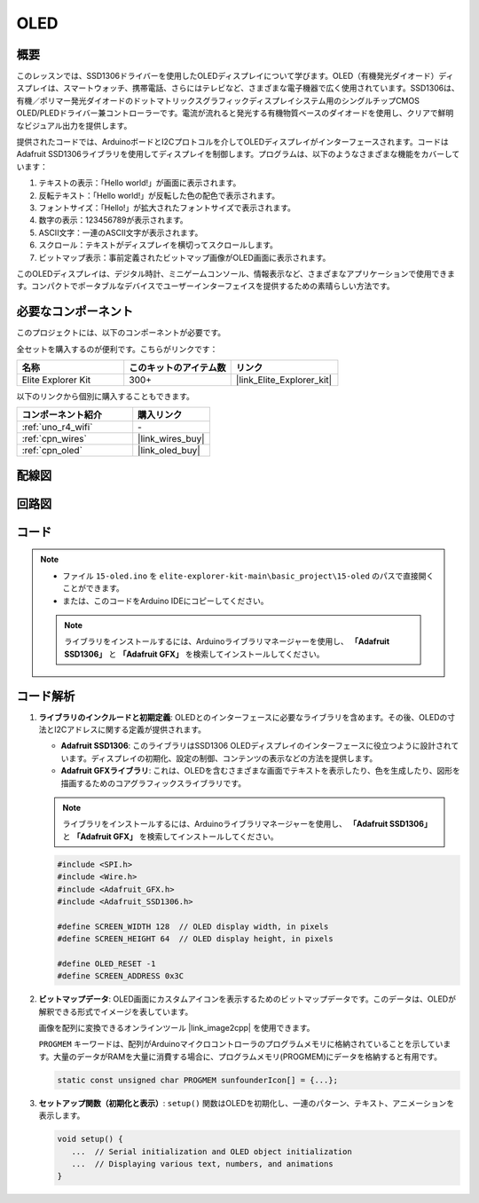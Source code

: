 .. _basic_oled:

OLED
==========================

.. https://docs.sunfounder.com/projects/ultimate-sensor-kit/en/latest/components_basic/22-component_oled.html

概要
---------------

このレッスンでは、SSD1306ドライバーを使用したOLEDディスプレイについて学びます。OLED（有機発光ダイオード）ディスプレイは、スマートウォッチ、携帯電話、さらにはテレビなど、さまざまな電子機器で広く使用されています。SSD1306は、有機／ポリマー発光ダイオードのドットマトリックスグラフィックディスプレイシステム用のシングルチップCMOS OLED/PLEDドライバー兼コントローラーです。電流が流れると発光する有機物質ベースのダイオードを使用し、クリアで鮮明なビジュアル出力を提供します。

提供されたコードでは、ArduinoボードとI2Cプロトコルを介してOLEDディスプレイがインターフェースされます。コードはAdafruit SSD1306ライブラリを使用してディスプレイを制御します。プログラムは、以下のようなさまざまな機能をカバーしています：

1. テキストの表示：「Hello world!」が画面に表示されます。
2. 反転テキスト：「Hello world!」が反転した色の配色で表示されます。
3. フォントサイズ：「Hello!」が拡大されたフォントサイズで表示されます。
4. 数字の表示：123456789が表示されます。
5. ASCII文字：一連のASCII文字が表示されます。
6. スクロール：テキストがディスプレイを横切ってスクロールします。
7. ビットマップ表示：事前定義されたビットマップ画像がOLED画面に表示されます。

このOLEDディスプレイは、デジタル時計、ミニゲームコンソール、情報表示など、さまざまなアプリケーションで使用できます。コンパクトでポータブルなデバイスでユーザーインターフェイスを提供するための素晴らしい方法です。

必要なコンポーネント
-------------------------

このプロジェクトには、以下のコンポーネントが必要です。

全セットを購入するのが便利です。こちらがリンクです：

.. list-table::
    :widths: 20 20 20
    :header-rows: 1

    *   - 名称	
        - このキットのアイテム数
        - リンク
    *   - Elite Explorer Kit
        - 300+
        - |link_Elite_Explorer_kit|

以下のリンクから個別に購入することもできます。

.. list-table::
    :widths: 30 20
    :header-rows: 1

    *   - コンポーネント紹介
        - 購入リンク

    *   - :ref:`uno_r4_wifi`
        - \-
    *   - :ref:`cpn_wires`
        - |link_wires_buy|
    *   - :ref:`cpn_oled`
        - |link_oled_buy|

配線図
----------------------

.. image:: img/15-oled_bb.png
    :align: center

回路図
-----------------------

.. image:: img/15_oled_schematic.png
    :align: center
    :width: 70%

コード
---------------

.. note::

    * ファイル ``15-oled.ino`` を ``elite-explorer-kit-main\basic_project\15-oled`` のパスで直接開くことができます。
    * または、このコードをArduino IDEにコピーしてください。

    .. note:: 
      ライブラリをインストールするには、Arduinoライブラリマネージャーを使用し、 **「Adafruit SSD1306」** と **「Adafruit GFX」** を検索してインストールしてください。

.. raw:: html

    <iframe src=https://create.arduino.cc/editor/sunfounder01/ec580f40-78b4-42c2-af7c-bb5bc05a7c23/preview?embed style="height:510px;width:100%;margin:10px 0" frameborder=0></iframe>

.. raw:: html

   <video loop autoplay muted style = "max-width:100%">
      <source src="../_static/videos/basic_projects/15_basic_oled.mp4"  type="video/mp4">
      ブラウザがビデオタグをサポートしていません。
   </video>

   <br/><br/>


コード解析
------------------------

1. **ライブラリのインクルードと初期定義**:
   OLEDとのインターフェースに必要なライブラリを含めます。その後、OLEDの寸法とI2Cアドレスに関する定義が提供されます。

   - **Adafruit SSD1306**: このライブラリはSSD1306 OLEDディスプレイのインターフェースに役立つように設計されています。ディスプレイの初期化、設定の制御、コンテンツの表示などの方法を提供します。
   - **Adafruit GFXライブラリ**: これは、OLEDを含むさまざまな画面でテキストを表示したり、色を生成したり、図形を描画するためのコアグラフィックスライブラリです。

   .. note:: 
      ライブラリをインストールするには、Arduinoライブラリマネージャーを使用し、 **「Adafruit SSD1306」** と **「Adafruit GFX」** を検索してインストールしてください。

   .. code-block:: arduino
    
      #include <SPI.h>
      #include <Wire.h>
      #include <Adafruit_GFX.h>
      #include <Adafruit_SSD1306.h>

      #define SCREEN_WIDTH 128  // OLED display width, in pixels
      #define SCREEN_HEIGHT 64  // OLED display height, in pixels

      #define OLED_RESET -1
      #define SCREEN_ADDRESS 0x3C

2. **ビットマップデータ**:
   OLED画面にカスタムアイコンを表示するためのビットマップデータです。このデータは、OLEDが解釈できる形式でイメージを表しています。

   画像を配列に変換できるオンラインツール |link_image2cpp| を使用できます。

   ``PROGMEM`` キーワードは、配列がArduinoマイクロコントローラのプログラムメモリに格納されていることを示しています。大量のデータがRAMを大量に消費する場合に、プログラムメモリ(PROGMEM)にデータを格納すると有用です。

   .. code-block:: arduino

      static const unsigned char PROGMEM sunfounderIcon[] = {...};

3. **セットアップ関数（初期化と表示）**:
   ``setup()`` 関数はOLEDを初期化し、一連のパターン、テキスト、アニメーションを表示します。

   .. code-block:: arduino

      void setup() {
         ...  // Serial initialization and OLED object initialization
         ...  // Displaying various text, numbers, and animations
      }